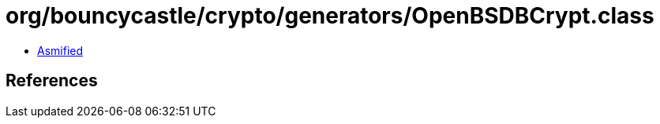 = org/bouncycastle/crypto/generators/OpenBSDBCrypt.class

 - link:OpenBSDBCrypt-asmified.java[Asmified]

== References

